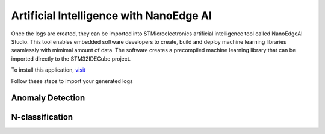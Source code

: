 Artificial Intelligence with NanoEdge AI
=========================================

Once the logs are created, they can be imported into STMicroelectronics artificial intelligence tool called NanoEdgeAI Studio. 
This tool enables embedded software developers to create, build and deploy machine learning libraries seamlessly with mimimal 
amount of data. The software creates a precompiled machine learning library that can be imported directly to the STM32IDECube
project. 

To install this application, `visit <https://www.st.com/en/development-tools/nanoedgeaistudio.html>`_

Follow these steps to import your generated logs

Anomaly Detection
------------------


N-classification
-----------------
